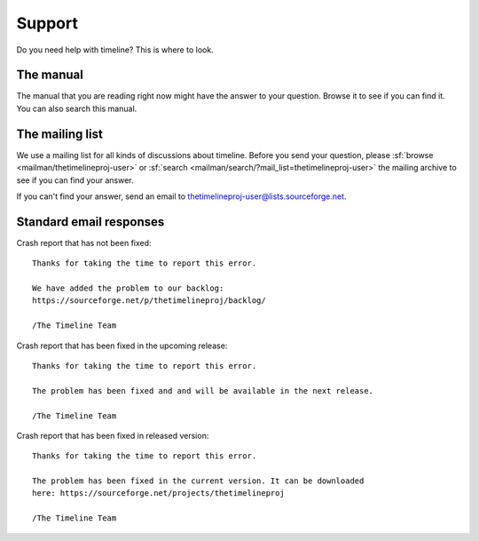 Support
=======

Do you need help with timeline? This is where to look.

The manual
----------

The manual that you are reading right now might have the answer to your
question. Browse it to see if you can find it. You can also search this manual.

The mailing list
----------------

We use a mailing list for all kinds of discussions about timeline. Before you
send your question, please :sf:`browse <mailman/thetimelineproj-user>` or
:sf:`search <mailman/search/?mail_list=thetimelineproj-user>` the mailing
archive to see if you can find your answer.

If you can't find your answer, send an email to
thetimelineproj-user@lists.sourceforge.net.

Standard email responses
------------------------

Crash report that has not been fixed::

    Thanks for taking the time to report this error.

    We have added the problem to our backlog:
    https://sourceforge.net/p/thetimelineproj/backlog/

    /The Timeline Team

Crash report that has been fixed in the upcoming release::

    Thanks for taking the time to report this error.

    The problem has been fixed and and will be available in the next release.

    /The Timeline Team

Crash report that has been fixed in released version::

    Thanks for taking the time to report this error.

    The problem has been fixed in the current version. It can be downloaded
    here: https://sourceforge.net/projects/thetimelineproj

    /The Timeline Team
